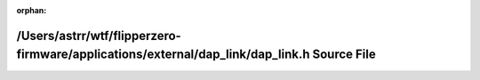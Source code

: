 .. meta::32871fb37d2dd677f15a6a2959fe8d8542547246aaa1730000c27dd19ff4f7ff8e70c5bbe42a0c8efbe0795be250a597ca70ab1ad15fd6944cdb4a768a430357

:orphan:

.. title:: Flipper Zero Firmware: /Users/astrr/wtf/flipperzero-firmware/applications/external/dap_link/dap_link.h Source File

/Users/astrr/wtf/flipperzero-firmware/applications/external/dap\_link/dap\_link.h Source File
=============================================================================================

.. container:: doxygen-content

   
   .. raw:: html
     :file: dap__link_8h_source.html
